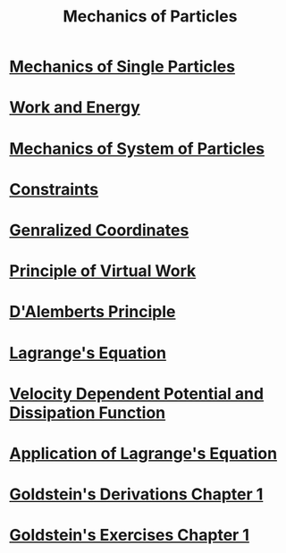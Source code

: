 :PROPERTIES:
:ID:       5cb1ce89-3a9e-4554-bf5e-ee01b45f2a9f
:END:
#+title: Mechanics of Particles
#+filetags: :MOC:

* [[id:db8acc23-9ab8-415d-8187-fbdc76810aa1][Mechanics of Single Particles]]
* [[id:7b7001f6-ba94-47a8-a38b-9d64b535a825][Work and Energy]]
* [[id:0d813d2c-11a7-43da-82ce-d7f7581ee4a1][Mechanics of System of Particles]]
* [[id:9ee2814e-10b2-4c77-a063-5162a34cc5af][Constraints]]
* [[id:7c40ad0f-7ed6-400e-a32e-885990ff91ba][Genralized Coordinates]]
* [[id:a4e61ca8-34f0-4c61-8d3a-64220bbef07d][Principle of Virtual Work]]
* [[id:1e23abdc-6d34-4057-9270-f13757d9a07a][D'Alemberts Principle]]
* [[id:44597b35-f6a7-4769-8827-a1e0de629ea1][Lagrange's Equation]]
* [[id:d9e25f04-951e-4be8-9f5f-9e15a69420bf][Velocity Dependent Potential and Dissipation Function]]
* [[id:ab6eca5d-8b63-41e9-a30f-e674e9a3a605][Application of Lagrange's Equation]]
* [[id:37248894-610f-4f3c-a173-d0897b7d5bbc][Goldstein's Derivations Chapter 1]]
* [[id:8dc610d8-4111-46b4-a505-cb10936345bb][Goldstein's Exercises Chapter 1]]

